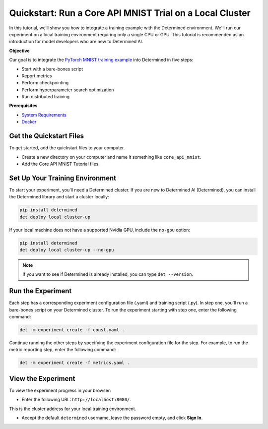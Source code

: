 .. _core_api_tutorial_part_2:

###########################################################
 Quickstart: Run a Core API MNIST Trial on a Local Cluster
###########################################################

.. meta::
   :description: In 5 steps, learn how to integrate the PyTorch MNIST model into Determined AI.
   :keywords: Core API,MNIST,model developer

In this tutorial, we’ll show you how to integrate a training example with the Determined
environment. We'll run our experiment on a local training environment requiring only a single CPU or
GPU. This tutorial is recommended as an introduction for model developers who are new to Determined
AI.

**Objective**

Our goal is to integrate the `PyTorch MNIST training example
<https://github.com/pytorch/examples/blob/main/mnist/main.py>`_ into Determined in five steps:

-  Start with a bare-bones script
-  Report metrics
-  Perform checkpointing
-  Perform hyperparameter search optimization
-  Run distributed training

**Prerequisites**

-  `System Requirements
   <https://docs.determined.ai/latest/cluster-setup-guide/deploy-cluster/sysadmin-deploy-on-prem/requirements.html#system-requirements>`_
-  `Docker
   <https://docs.determined.ai/latest/cluster-setup-guide/deploy-cluster/sysadmin-deploy-on-prem/requirements.html#install-docker>`_

**************************
 Get the Quickstart Files
**************************

To get started, add the quickstart files to your computer.

-  Create a new directory on your computer and name it something like ``core_api_mnist``.
-  Add the Core API MNIST Tutorial files.

**********************************
 Set Up Your Training Environment
**********************************

To start your experiment, you'll need a Determined cluster. If you are new to Determined AI
(Determined), you can install the Determined library and start a cluster locally:

.. code:: bash

   pip install determined
   det deploy local cluster-up

If your local machine does not have a supported Nvidia GPU, include the ``no-gpu`` option:

.. code:: bash

   pip install determined
   det deploy local cluster-up --no-gpu

.. note::

   If you want to see if Determined is already installed, you can type ``det --version``.

********************
 Run the Experiment
********************

Each step has a corresponding experiment configuration file (.yaml) and training script (.py). In
step one, you'll run a bare-bones script on your Determined cluster. To run the experiment starting
with step one, enter the following command:

.. code:: bash

   det -m experiment create -f const.yaml .

Continue running the other steps by specifying the experiment configuration file for the step. For
example, to run the metric reporting step, enter the following command:

.. code:: bash

   det -m experiment create -f metrics.yaml .

*********************
 View the Experiment
*********************

To view the experiment progress in your browser:

-  Enter the following URL: ``http://localhost:8080/``.

This is the cluster address for your local training environment.

-  Accept the default ``determined`` username, leave the password empty, and click **Sign In**.
